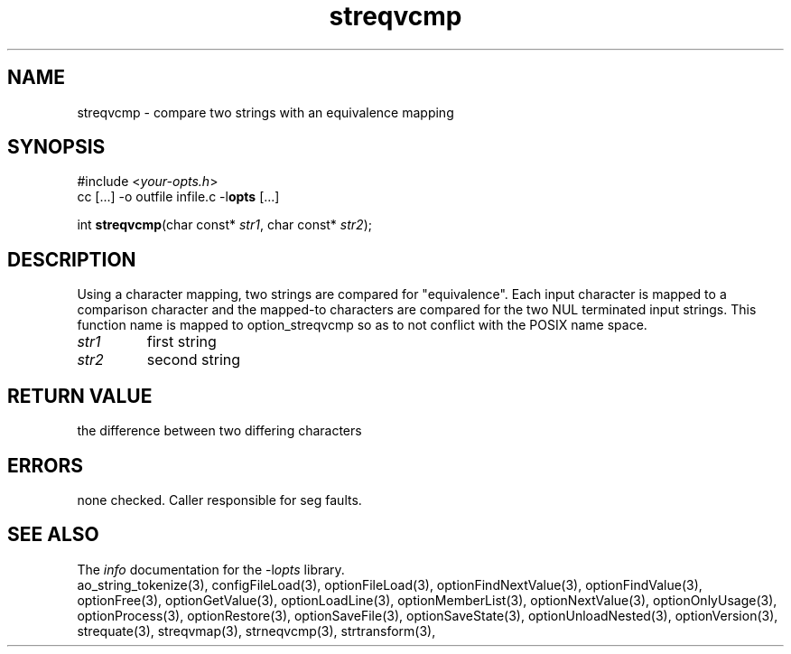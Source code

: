 .TH streqvcmp 3 2013-11-13 "" "Programmer's Manual"
.\"  DO NOT EDIT THIS FILE   (streqvcmp.3)
.\"
.\"  It has been AutoGen-ed  November 13, 2013 at 07:07:01 PM by AutoGen 5.18.1
.\"  From the definitions    ./funcs.def
.\"  and the template file   agman3.tpl
.SH NAME
streqvcmp - compare two strings with an equivalence mapping
.sp 1
.SH SYNOPSIS

#include <\fIyour-opts.h\fP>
.br
cc [...] -o outfile infile.c -l\fBopts\fP [...]
.sp 1
int \fBstreqvcmp\fP(char const* \fIstr1\fP, char const* \fIstr2\fP);
.sp 1
.SH DESCRIPTION
Using a character mapping, two strings are compared for "equivalence".
Each input character is mapped to a comparison character and the
mapped-to characters are compared for the two NUL terminated input strings.
This function name is mapped to option_streqvcmp so as to not conflict
with the POSIX name space.
.TP
.IR str1
first string
.TP
.IR str2
second string
.sp 1
.SH RETURN VALUE
the difference between two differing characters
.sp 1
.SH ERRORS
none checked.  Caller responsible for seg faults.
.SH SEE ALSO
The \fIinfo\fP documentation for the -l\fIopts\fP library.
.br
ao_string_tokenize(3), configFileLoad(3), optionFileLoad(3), optionFindNextValue(3), optionFindValue(3), optionFree(3), optionGetValue(3), optionLoadLine(3), optionMemberList(3), optionNextValue(3), optionOnlyUsage(3), optionProcess(3), optionRestore(3), optionSaveFile(3), optionSaveState(3), optionUnloadNested(3), optionVersion(3), strequate(3), streqvmap(3), strneqvcmp(3), strtransform(3),

